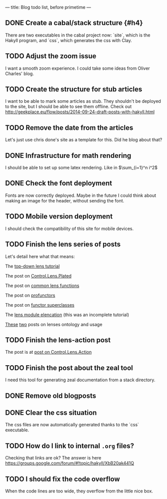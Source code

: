 ---
title: Blog todo list, before primetime
---

** DONE Create a cabal/stack structure {#h4}
CLOSED: [2016-01-23 Sat 01:05]
There are two executables in the cabal project now: `site`, which is the Hakyll
program, and `css`, which generates the css with Clay.
** TODO Adjust the zoom issue
I want a smooth zoom experience. I could take some ideas from Oliver Charles' blog.

** TODO Create the structure for stub articles
I want to be able to mark some articles as stub. They shouldn't be deployed to
the site, but I should be able to see them offline.
Check out http://geekplace.eu/flow/posts/2014-09-24-draft-posts-with-hakyll.html
** TODO Remove the date from the articles
Let's just use chris done's site as a template for this. Did he blog about that?
** DONE Infrastructure for math rendering
CLOSED: [2016-02-03 Wed 23:38]
I should be able to set up some latex rendering. Like in $\sum_{i=1}^n i^2$
** DONE Check the font deployment
CLOSED: [2016-01-23 Sat 01:07]
Fonts are now correctly deployed. Maybe in the future I could think about making
an image for the header, without sending the font.
** TODO Mobile version deployment
I should check the compatibility of this site for mobile devices.

** TODO Finish the lens series of posts
Let's detail here what that means:
**** The [[file:2015-12-06-a-top-down-lens-tutorial.html][top-down lens tutorial]]
**** The post on [[file:2015-12-09-control-lens-plated.html][Control.Lens.Plated]]
**** The post on [[file:2015-12-08-common-lens-functions.html][common lens functions]]
**** The post on [[file:2015-12-06-profunctors-in-the-lens-library.html][profunctors]]
**** The post on [[file:2015-12-07-functor-superclasses-in-the-lens-library.html][functor superclasses]]
**** The [[file:2015-12-06-a-lens-module-elencation.html][lens module elencation]] (this was an incomplete tutorial)
**** [[file:2015-12-14-lens-ontology-music-example.html][These]] [[file:2015-12-14-lens-ontology-skyline-example.html][two]] posts on lenses ontology and usage

** TODO Finish the lens-action post
**** The post is at [[file:2015-12-13-an-introduction-to-control-lens-action.html][post on Control.Lens.Action]]

** TODO Finish the post about the zeal tool
I need this tool for generating zeal documentation from a stack directory.

** DONE Remove old blogposts
CLOSED: [2016-02-03 Wed 16:27]
** DONE Clear the css situation
CLOSED: [2016-01-23 Sat 01:08]
The css files are now automatically generated thanks to the `css` executable.
** TODO How do I link to internal =.org= files?
Checking that links are ok?
The answer is here https://groups.google.com/forum/#!topic/hakyll/XbB20ak441Q

** TODO I should fix the code overflow
When the code lines are too wide, they overflow from the little nice box.
